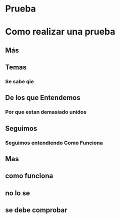 * Prueba
* Como realizar una prueba
** Más
** Temas
*** Se sabe qie
** De los que Entendemos
*** Por que estan demasiado unidos
** Seguimos
*** Seguimos entendiendo Como Funciona
** Mas
** como funciona
** no lo se
** se debe comprobar